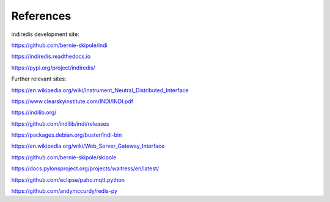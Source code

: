 
References
==========

indiredis development site:

https://github.com/bernie-skipole/indi

https://indiredis.readthedocs.io

https://pypi.org/project/indiredis/

Further relevant sites:

https://en.wikipedia.org/wiki/Instrument_Neutral_Distributed_Interface

https://www.clearskyinstitute.com/INDI/INDI.pdf

https://indilib.org/

https://github.com/indilib/indi/releases

https://packages.debian.org/buster/indi-bin

https://en.wikipedia.org/wiki/Web_Server_Gateway_Interface

https://github.com/bernie-skipole/skipole

https://docs.pylonsproject.org/projects/waitress/en/latest/

https://github.com/eclipse/paho.mqtt.python

https://github.com/andymccurdy/redis-py


